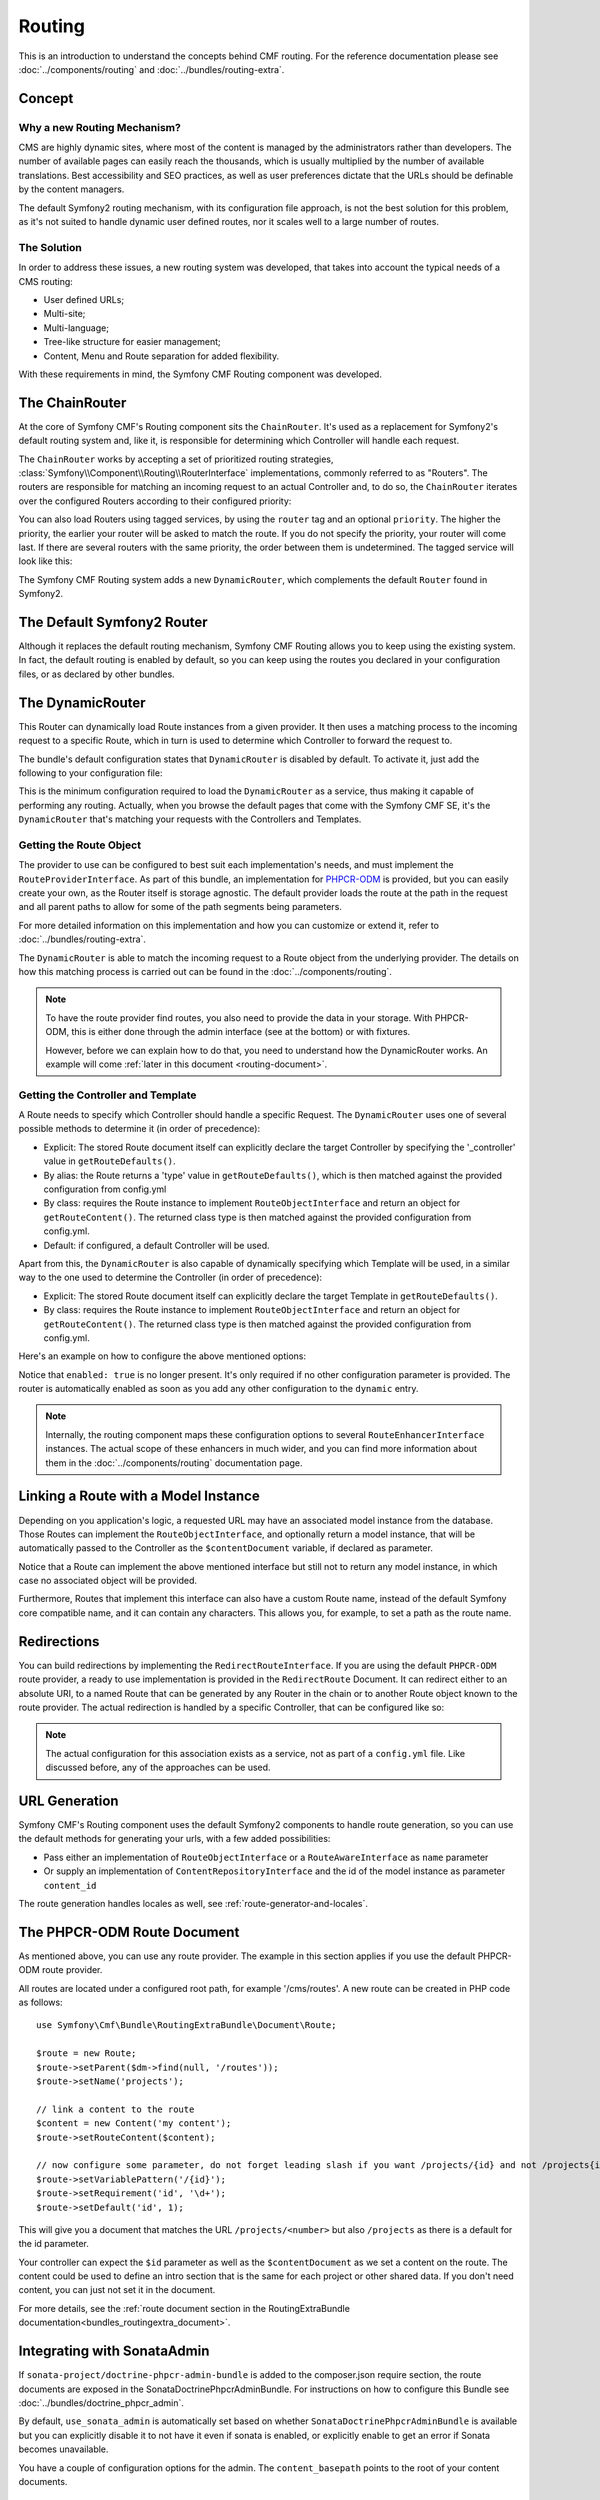 .. index::
    single: Routing, SymfonyCmfRoutingExtraBundle

Routing
=======

This is an introduction to understand the concepts behind CMF routing. For the
reference documentation please see :doc:`../components/routing` and
:doc:`../bundles/routing-extra`.

Concept
-------

Why a new Routing Mechanism?
~~~~~~~~~~~~~~~~~~~~~~~~~~~~

CMS are highly dynamic sites, where most of the content is managed by the
administrators rather than developers. The number of available pages can
easily reach the thousands, which is usually multiplied by the number of
available translations. Best accessibility and SEO practices, as well as user
preferences dictate that the URLs should be definable by the content managers.

The default Symfony2 routing mechanism, with its configuration file approach,
is not the best solution for this problem, as it's not suited to handle dynamic
user defined routes, nor it scales well to a large number of routes.

The Solution
~~~~~~~~~~~~

In order to address these issues, a new routing system was developed, that
takes into account the typical needs of a CMS routing:

- User defined URLs;
- Multi-site;
- Multi-language;
- Tree-like structure for easier management;
- Content, Menu and Route separation for added flexibility.

With these requirements in mind, the Symfony CMF Routing component was developed.

The ChainRouter
---------------

At the core of Symfony CMF's Routing component sits the ``ChainRouter``.
It's used as a replacement for Symfony2's default routing system and, like
it, is responsible for determining which Controller will handle each request.

The ``ChainRouter`` works by accepting a set of prioritized routing strategies,
:class:`Symfony\\Component\\Routing\\RouterInterface` implementations,
commonly referred to as "Routers". The routers are responsible for matching an
incoming request to an actual Controller and, to do so, the ``ChainRouter``
iterates over the configured Routers according to their configured priority:

.. configuration-block::

    .. code-block:: yaml

        # app/config/config.yml
        symfony_cmf_routing_extra:
            chain:
                routers_by_id:
                    # enable the DynamicRouter with high priority to allow overwriting
                    # configured routes with content
                    symfony_cmf_routing_extra.dynamic_router: 200

                    # enable the symfony default router with a lower priority
                    router.default: 100

    .. code-block:: xml

        <!-- app/config/config.xml -->
        <symfony-cmf-routing-extra:config>
            <symfony-cmf-routing-extra:chain>
                <symfony-cmf-routing-extra:routers-by-id
                    id="symfony-cmf-routing-extra.dynamic-router">
                    200
                </symfony-cmf-routing-extra:routers-by-id>

                <symfony-cmf-routing-extra:routers-by-id
                    id="router.default">
                    100
                </symfony-cmf-routing-extra:routers-by-id>
            </symfony-cmf-routing-extra:chain>
        </symfony-cmf-routing-extra:config>

    .. code-block:: php

        // app/config/config.php
        $container->loadFromExtension('symfony_cmf_routing_extra', array(
            'chain' => array(
                'routers_by_id' => array(
                    'symfony_cmf_routing_extra.dynamic_router' => 200,
                    'router.default'                           => 100,
                ),
            ),
        ));

You can also load Routers using tagged services, by using the ``router`` tag
and an optional ``priority``. The higher the priority, the earlier your router
will be asked to match the route. If you do not specify the priority, your
router will come last. If there are several routers with the same priority,
the order between them is undetermined. The tagged service will look like
this:

.. configuration-block::

    .. code-block:: yaml

        services:
            my_namespace.my_router:
                class: "%my_namespace.my_router_class%"
                tags:
                    - { name: router, priority: 300 }

    .. code-block:: xml

        <service id="my_namespace.my_router" class="%my_namespace.my_router_class%">
            <tag name="router" priority="300" />
            <!-- ... -->
        </service>

    .. code-block:: php

        $container
            ->register('my_namespace.my_router', '%my_namespace.my_router_class%')
            ->addTag('router', array('priority' => 300))
        ;

The Symfony CMF Routing system adds a new ``DynamicRouter``, which complements
the default ``Router`` found in Symfony2.

The Default Symfony2 Router
---------------------------

Although it replaces the default routing mechanism, Symfony CMF Routing allows
you to keep using the existing system. In fact, the default routing is enabled
by default, so you can keep using the routes you declared in your configuration
files, or as declared by other bundles.

.. _routing-dynamic-router:

The DynamicRouter
-----------------

This Router can dynamically load Route instances from a given provider. It then
uses a matching process to the incoming request to a specific Route, which
in turn is used to determine which Controller to forward the request to.

The bundle's default configuration states that ``DynamicRouter`` is disabled
by default. To activate it, just add the following to your configuration
file:

.. configuration-block::

    .. code-block:: yaml

        # app/config/config.yml
        symfony_cmf_routing_extra:
            dynamic:
                enabled: true

    .. code-block:: xml

        <!-- app/config/config.xml -->
        <symfony-cmf-routing-extra:config>
            <symfony-cmf-routing-extra:dynamic enabled="true" />
        </symfony-cmf-routing-extra:config>

    .. code-block:: php

        // app/config/config.php
        $container->loadFromExtension('symfony_cmf_routing_extra', array(
            'dynamic' => array(
                'enabled' => true,
            ),
        ));

This is the minimum configuration required to load the ``DynamicRouter`` as
a service, thus making it capable of performing any routing. Actually, when
you browse the default pages that come with the Symfony CMF SE, it's the
``DynamicRouter`` that's matching your requests with the Controllers and
Templates.

.. _routing-getting-route-object:

Getting the Route Object
~~~~~~~~~~~~~~~~~~~~~~~~

The provider to use can be configured to best suit each implementation's
needs, and must implement the ``RouteProviderInterface``. As part of this
bundle, an implementation for `PHPCR-ODM <https://github.com/doctrine/phpcr-odm>`_
is provided, but you can easily create your own, as the Router itself is
storage agnostic. The default provider loads the route at the path in the
request and all parent paths to allow for some of the path segments being
parameters.

For more detailed information on this implementation and how you can customize
or extend it, refer to :doc:`../bundles/routing-extra`.

The ``DynamicRouter`` is able to match the incoming request to a Route object
from the underlying provider. The details on how this matching process
is carried out can be found in the :doc:`../components/routing`.

.. note::

    To have the route provider find routes, you also need to provide the data
    in your storage. With PHPCR-ODM, this is either done through the admin
    interface (see at the bottom) or with fixtures.

    However, before we can explain how to do that, you need to understand how
    the DynamicRouter works. An example will come :ref:`later in this document <routing-document>`.

.. _routing-getting-controller-template:

Getting the Controller and Template
~~~~~~~~~~~~~~~~~~~~~~~~~~~~~~~~~~~

A Route needs to specify which Controller should handle a specific Request.
The ``DynamicRouter`` uses one of several possible methods to determine it
(in order of precedence):

- Explicit: The stored Route document itself can explicitly declare the target
  Controller by specifying the '_controller' value in ``getRouteDefaults()``.
- By alias: the Route returns a 'type' value in ``getRouteDefaults()``,
  which is then matched against the provided configuration from config.yml
- By class: requires the Route instance to implement ``RouteObjectInterface``
  and return an object for ``getRouteContent()``. The returned class type is
  then matched against the provided configuration from config.yml.
- Default: if configured, a default Controller will be used.

Apart from this, the ``DynamicRouter`` is also capable of dynamically specifying
which Template will be used, in a similar way to the one used to determine
the Controller (in order of precedence):

- Explicit: The stored Route document itself can explicitly declare the target
  Template in ``getRouteDefaults()``.
- By class: requires the Route instance to implement ``RouteObjectInterface``
  and return an object for ``getRouteContent()``. The returned class type is
  then matched against the provided configuration from config.yml.

Here's an example on how to configure the above mentioned options:

.. configuration-block::

    .. code-block:: yaml

        # app/config/config.yml
        symfony_cmf_routing_extra:
            dynamic:
                generic_controller: symfony_cmf_content.controller:indexAction
                controllers_by_type:
                    editablestatic: sandbox_main.controller:indexAction
                controllers_by_class:
                    Symfony\Cmf\Bundle\ContentBundle\Document\StaticContent: symfony_cmf_content.controller::indexAction
                templates_by_class:
                    Symfony\Cmf\Bundle\ContentBundle\Document\StaticContent: SymfonyCmfContentBundle:StaticContent:index.html.twig

    .. code-block:: xml

        <!-- app/config/config.xml -->
        <symfony-cmf-routing-extra:config>
            <symfony-cmf-routing-extra:dynamic
                generic-controller="symfony_cmf_content.controllerindexAction"
            >
                <symfony-cmf-routing-extra:controllers-by-type
                    type="editablestatic"
                >
                    sandbox_main.controller:indexAction
                </symfony-cmf-routing-extra:controllers-by-type>

                <symfony-cmf-routing-extra:controllers-by-class
                    class="Symfony\Cmf\Bundle\ContentBundle\Document\StaticContent"
                >
                    symfony_cmf_content.controller::indexAction
                </symfony-cmf-routing-extra:controllers-by-class>

                <symfony-cmf-routing-extra:templates-by-class
                    alias="Symfony\Cmf\Bundle\ContentBundle\Document\StaticContent"
                >
                    SymfonyCmfContentBundle:StaticContent:index.html.twig
                </symfony-cmf-routing-extra:templates-by-class>
            </symfony-cmf-routing-extra:dynamic>
        </symfony-cmf-routing-extra:config>

    .. code-block:: php

        // app/config/config.php
        $container->loadFromExtension('symfony_cmf_routing_extra', array(
            'dynamic' => array(
                'generic_controller' => 'symfony_cmf_content.controller:indexAction',
                'controllers_by_type' => array(
                    'editablestatic' => 'sandbox_main.controller:indexAction',
                ),
                'controllers_by_class' => array(
                    'Symfony\Cmf\Bundle\ContentBundle\Document\StaticContent' => 'symfony_cmf_content.controller::indexAction',
                ),
                'templates_by_class' => array(
                    'Symfony\Cmf\Bundle\ContentBundle\Document\StaticContent' => 'SymfonyCmfContentBundle:StaticContent:index.html.twig',
                ),
            ),
        ));

Notice that ``enabled: true`` is no longer present. It's only required if
no other configuration parameter is provided. The router is automatically
enabled as soon as you add any other configuration to the ``dynamic`` entry.

.. note::

    Internally, the routing component maps these configuration options to
    several ``RouteEnhancerInterface`` instances. The actual scope of these
    enhancers in much wider, and you can find more information about them
    in the :doc:`../components/routing` documentation page.

.. _routing-linking-a-route-with-a-model-instance:

Linking a Route with a Model Instance
-------------------------------------

Depending on you application's logic, a requested URL may have an associated
model instance from the database. Those Routes can implement the ``RouteObjectInterface``,
and optionally return a model instance, that will be automatically passed
to the Controller as the ``$contentDocument`` variable, if declared as parameter.

Notice that a Route can implement the above mentioned interface but still
not to return any model instance, in which case no associated object will
be provided.

Furthermore, Routes that implement this interface can also have a custom Route
name, instead of the default Symfony core compatible name, and it can contain
any characters. This allows you, for example, to set a path as the route name.

Redirections
------------

You can build redirections by implementing the ``RedirectRouteInterface``.
If you are using the default ``PHPCR-ODM`` route provider, a ready to use implementation
is provided in the ``RedirectRoute`` Document. It can redirect either to an absolute
URI, to a named Route that can be generated by any Router in the chain or
to another Route object known to the route provider. The actual redirection
is handled by a specific Controller, that can be configured like so:

.. configuration-block::

    .. code-block:: yaml

        # app/config/config.yml
        symfony_cmf_routing_extra:
            controllers_by_class:
                Symfony\Cmf\Component\Routing\RedirectRouteInterface:  symfony_cmf_routing_extra.redirect_controller:redirectAction

    .. code-block:: xml

        <!-- app/config/config.xml -->
        <symfony-cmf-routing-extra:config>
            <symfony-cmf-routing-extra:controllers-by-class
                class="Symfony\Cmf\Component\Routing\RedirectRouteInterface">
                symfony_cmf_routing_extra.redirect_controller:redirectAction
            </symfony-cmf-routing-extra:controllers-by-class>
        </symfony-cmf-routing-extra:config>

    .. code-block:: php

        // app/config/config.php
        $container->loadFromExtension('symfony_cmf_routing_extra', array(
            'controllers_by_class' => array(
                'Symfony\Cmf\Component\Routing\RedirectRouteInterface' => 'symfony_cmf_routing_extra.redirect_controller:redirectAction',
            ),
        ));

.. note::

    The actual configuration for this association exists as a service, not as part of
    a ``config.yml`` file. Like discussed before, any of the approaches can be used.

URL Generation
--------------

Symfony CMF's Routing component uses the default Symfony2 components to handle
route generation, so you can use the default methods for generating your
urls, with a few added possibilities:

* Pass either an implementation of ``RouteObjectInterface`` or a
  ``RouteAwareInterface`` as ``name`` parameter
* Or supply an implementation of ``ContentRepositoryInterface`` and the id of
  the model instance as parameter ``content_id``

The route generation handles locales as well, see :ref:`route-generator-and-locales`.

.. _routing-document:

The PHPCR-ODM Route Document
----------------------------

As mentioned above, you can use any route provider. The example in this section
applies if you use the default PHPCR-ODM route provider.

All routes are located under a configured root path, for example '/cms/routes'.
A new route can be created in PHP code as follows::

    use Symfony\Cmf\Bundle\RoutingExtraBundle\Document\Route;

    $route = new Route;
    $route->setParent($dm->find(null, '/routes'));
    $route->setName('projects');

    // link a content to the route
    $content = new Content('my content');
    $route->setRouteContent($content);

    // now configure some parameter, do not forget leading slash if you want /projects/{id} and not /projects{id}
    $route->setVariablePattern('/{id}');
    $route->setRequirement('id', '\d+');
    $route->setDefault('id', 1);

This will give you a document that matches the URL ``/projects/<number>`` but
also ``/projects`` as there is a default for the id parameter.

Your controller can expect the ``$id`` parameter as well as the
``$contentDocument`` as we set a content on the route. The content could be
used to define an intro section that is the same for each project or other
shared data. If you don't need content, you can just not set it in the
document.

For more details, see the :ref:`route document section in the RoutingExtraBundle documentation<bundles_routingextra_document>`.


Integrating with SonataAdmin
----------------------------

If ``sonata-project/doctrine-phpcr-admin-bundle`` is added to the composer.json
require section, the route documents are exposed in the SonataDoctrinePhpcrAdminBundle.
For instructions on how to configure this Bundle see :doc:`../bundles/doctrine_phpcr_admin`.

By default, ``use_sonata_admin`` is automatically set based on whether
``SonataDoctrinePhpcrAdminBundle`` is available but you can explicitly disable it
to not have it even if sonata is enabled, or explicitly enable to get an error
if Sonata becomes unavailable.

You have a couple of configuration options for the admin. The ``content_basepath``
points to the root of your content documents.

.. configuration-block::

    .. code-block:: yaml

        # app/config/config.yml
        symfony_cmf_routing_extra:
            use_sonata_admin: auto # use true/false to force using / not using sonata admin
            content_basepath: ~ # used with sonata admin to manage content, defaults to symfony_cmf_core.content_basepath

    .. code-block:: xml

        <!-- app/config/config.xml -->
        <symfony-cmf-routing-extra:config
            use-sonata-admin="auto"
            content-basepath="null"
        />

    .. code-block:: php

        // app/config/config.php
        $container->loadFromExtension('symfony_cmf_routing_extra', array(
            'use_sonata_admin' => 'auto',
            'content_basepath' => null,
        ));

Terms Form Type
---------------

The bundle defines a form type that can be used for classical "accept terms"
checkboxes where you place urls in the label. Simply specify
``symfony_cmf_routing_extra_terms_form_type`` as the form type name and specify
a label and an array with ``content_ids`` in the options::

    $form->add('terms', 'symfony_cmf_routing_extra_terms_form_type', array(
        'label' => 'I have seen the <a href="%team%">Team</a> and <a href="%more%">More</a> pages ...',
        'content_ids' => array(
            '%team%' => '/cms/content/static/team',
            '%more%' => '/cms/content/static/more'
        ),
    ));

The form type automatically generates the routes for the specified content
and passes the routes to the trans twig helper for replacement in the label.

Further Notes
-------------

For more information on the Routing component of Symfony CMF, please refer to:

- :doc:`../components/routing` for most of the actual functionality implementation
- :doc:`../bundles/routing-extra` for Symfony2 integration bundle for Routing Bundle
- Symfony2's `Routing <http://symfony.com/doc/current/components/routing/introduction.html>`_ component page
- :doc:`../tutorials/handling-multilang-documents` for some notes on multilingual routing
